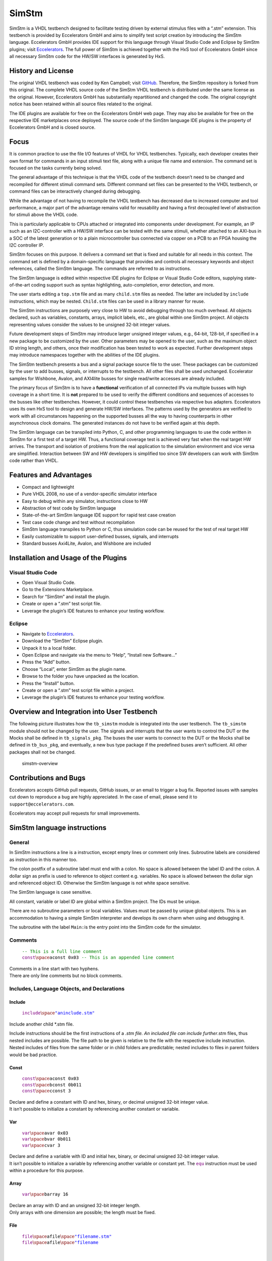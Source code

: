 
SimStm
======

SimStm is a VHDL testbench designed to facilitate testing driven by
external stimulus files with a “.stm” extension. This testbench is
provided by Eccelerators GmbH and aims to simplify test script creation
by introducing the SimStm language. Eccelerators GmbH provides IDE
support for this language through Visual Studio Code and Eclipse by
SimStm plugins; visit `Eccelerators <https://eccelerators.com>`__. The
full power of SimStm is achieved together with the HxS tool of
Eccelerators GmbH since all necessary SimStm code for the HW/SW
interfaces is generated by HxS.

History and License
-------------------

The original VHDL testbench was coded by Ken Campbell; visit
`GitHub <https://github.com/sckoarn/VHDL-Test-Bench>`__. Therefore, the
SimStm repository is forked from this original. The complete VHDL source
code of the SimStm VHDL testbench is distributed under the same license
as the original. However, Eccelerators GmbH has substantially
repartitioned and changed the code. The original copyright notice has
been retained within all source files related to the original.

The IDE plugins are available for free on the Eccelerators GmbH web
page. They may also be available for free on the respective IDE
marketplaces once deployed. The source code of the SimStm language IDE
plugins is the property of Eccelerators GmbH and is closed source.

Focus
-----

It is common practice to use the file I/O features of VHDL for VHDL
testbenches. Typically, each developer creates their own format for
commands in an input stimuli text file, along with a unique file name
and extension. The command set is focused on the tasks currently being
solved.

The general advantage of this technique is that the VHDL code of the
testbench doesn’t need to be changed and recompiled for different
stimuli command sets. Different command set files can be presented to
the VHDL testbench, or command files can be interactively changed during
debugging.

While the advantage of not having to recompile the VHDL testbench has
decreased due to increased computer and tool performance, a major part
of the advantage remains valid for reusability and having a first
decoupled level of abstraction for stimuli above the VHDL code.

This is particularly applicable to CPUs attached or integrated into
components under development. For example, an IP such as an
I2C-controller with a HW/SW interface can be tested with the same
stimuli, whether attached to an AXI-bus in a SOC of the latest
generation or to a plain microcontroller bus connected via copper on a
PCB to an FPGA housing the I2C controller IP.

SimStm focuses on this purpose. It delivers a command set that is fixed
and suitable for all needs in this context. The command set is defined
by a domain-specific language that provides and controls all necessary
keywords and object references, called the SimStm language. The commands
are referred to as instructions.

The SimStm language is edited within respective IDE plugins for Eclipse
or Visual Studio Code editors, supplying state-of-the-art coding support
such as syntax highlighting, auto-completion, error detection, and more.

The user starts editing a ``top.stm`` file and as many ``child.stm``
files as needed. The latter are included by ``include`` instructions,
which may be nested. ``Child.stm`` files can be used in a library manner
for reuse.

The SimStm instructions are purposely very close to HW to avoid
debugging through too much overhead. All objects declared, such as
variables, constants, arrays, implicit labels, etc., are global within
one SimStm project. All objects representing values consider the values
to be unsigned 32-bit integer values.

Future development steps of SimStm may introduce larger unsigned integer
values, e.g., 64-bit, 128-bit, if specified in a new package to be
customized by the user. Other parameters may be opened to the user, such
as the maximum object ID string length, and others, once their
modification has been tested to work as expected. Further development
steps may introduce namespaces together with the abilities of the IDE
plugins.

The SimStm testbench presents a bus and a signal package source file to
the user. These packages can be customized by the user to add busses,
signals, or interrupts to the testbench. All other files shall be used
unchanged. Eccelerator samples for Wishbone, Avalon, and AXI4lite busses
for single read/write accesses are already included.

The primary focus of SimStm is to have a **functional** verification of
all connected IPs via multiple busses with high coverage in a short
time. It is **not** prepared to be used to verify the different
conditions and sequences of accesses to the busses like other
testbenches. However, it could control these testbenches via respective
bus adapters. Eccelerators uses its own HxS tool to design and generate
HW/SW interfaces. The patterns used by the generators are verified to
work with all circumstances happening on the supported busses all the
way to having counterparts in other asynchronous clock domains. The
generated instances do not have to be verified again at this depth.

The SimStm language can be transpiled into Python, C, and other
programming languages to use the code written in SimStm for a first test
of a target HW. Thus, a functional coverage test is achieved very fast
when the real target HW arrives. The transport and isolation of problems
from the real application to the simulation environment and vice versa
are simplified. Interaction between SW and HW developers is simplified
too since SW developers can work with SimStm code rather than VHDL.

Features and Advantages
-----------------------

-  Compact and lightweight
-  Pure VHDL 2008, no use of a vendor-specific simulator interface
-  Easy to debug within any simulator, instructions close to HW
-  Abstraction of test code by SimStm language
-  State-of-the-art SimStm language IDE support for rapid test case
   creation
-  Test case code change and test without recompilation
-  SimStm language transpiles to Python or C, thus simulation code can
   be reused for the test of real target HW
-  Easily customizable to support user-defined busses, signals, and
   interrupts
-  Standard busses Axi4Lite, Avalon, and Wishbone are included

Installation and Usage of the Plugins
-------------------------------------

Visual Studio Code
~~~~~~~~~~~~~~~~~~

-  Open Visual Studio Code.
-  Go to the Extensions Marketplace.
-  Search for “SimStm” and install the plugin.
-  Create or open a “.stm” test script file.
-  Leverage the plugin’s IDE features to enhance your testing workflow.

Eclipse
~~~~~~~

-  Navigate to `Eccelerators <https://eccelerators.com>`__.
-  Download the “SimStm” Eclipse plugin.
-  Unpack it to a local folder.
-  Open Eclipse and navigate via the menu to “Help”, “Install new
   Software…”
-  Press the “Add” button.
-  Choose “Local”, enter SimStm as the plugin name.
-  Browse to the folder you have unpacked as the location.
-  Press the “Install” button.
-  Create or open a “.stm” test script file within a project.
-  Leverage the plugin’s IDE features to enhance your testing workflow.

Overview and Integration into User Testbench
--------------------------------------------

The following picture illustrates how the ``tb_simstm`` module is
integrated into the user testbench. The ``tb_simstm`` module should not
be changed by the user. The signals and interrupts that the user wants
to control the DUT or the Mocks shall be defined in ``tb_signals_pkg``.
The buses the user wants to connect to the DUT or the Mocks shall be
defined in ``tb_bus_pkg``, and eventually, a new bus type package if the
predefined buses aren’t sufficient. All other packages shall not be
changed.

.. figure:: https://github.com/eccelerators/simstm/assets/124497409/1f15e6b8-1587-4bd7-96a7-8ad51ebe7d05
   :alt: simstm-overview

   simstm-overview

Contributions and Bugs
----------------------

Eccelerators accepts GitHub pull requests, GitHub issues, or an email to
trigger a bug fix. Reported issues with samples cut down to reproduce a
bug are highly appreciated. In the case of email, please send it to
``support@eccelerators.com``.

Eccelerators may accept pull requests for small improvements.

SimStm language instructions
----------------------------

General
~~~~~~~

In SimStm instructions a line is a instruction, except empty lines or
comment only lines. Subroutine labels are considered as instruction in
this manner too.

The colon postfix of a subroutine label must end with a colon. No space
is allowed between the label ID and the colon. A dollar sign as prefix
is used to reference to object content e.g. variables. No space is
allowed between the dollar sign and referenced object ID. Otherwise the
SimStm language is not white space sensitive.

The SimStm language is case sensitive.

All constant, variable or label ID are global within a SimStm project.
The IDs must be unique.

There are no subroutine parameters or local variables. Values must be
passed by unique global objects. This is an accommodation to having a
simple SimStm interpreter and develops its own charm when using and
debugging it.

The subroutine with the label ``Main:``\ is the entry point into the
SimStm code for the simulator.

Comments
~~~~~~~~

   | :math:`{\color{green}\texttt{-- This is a full line comment}}`
   | :math:`{\color{purple}\texttt{const} \space \color{black}\texttt{aconst 0x03} \color{green}\texttt{ -- This is an appended line comment}}`

| Comments in a line start with two hyphens.
| There are only line comments but no block comments.

Includes, Language Objects, and Declarations
~~~~~~~~~~~~~~~~~~~~~~~~~~~~~~~~~~~~~~~~~~~~

Include
^^^^^^^

   :math:`{\color{purple}\texttt{include} \space \color{blue}\texttt{"aninclude.stm"}}`

Include another child \*.stm file.

Include instructions should be the first instructions of a *.stm file.
An included file can include further*.stm files, thus nested includes
are possible. The file path to be given is relative to the file with the
respective include instruction. Nested includes of files from the same
folder or in child folders are predictable; nested includes to files in
parent folders would be bad practice.

Const
^^^^^

   | :math:`{\color{purple}\texttt{const} \space \color{black}\texttt{aconst 0x03}}`
   | :math:`{\color{purple}\texttt{const} \space \color{black}\texttt{bconst 0b011}}`
   | :math:`{\color{purple}\texttt{const} \space \color{black}\texttt{cconst 3}}`

| Declare and define a constant with ID and hex, binary, or decimal
  unsigned 32-bit integer value.
| It isn’t possible to initialize a constant by referencing another
  constant or variable.

Var
^^^

   | :math:`{\color{purple}\texttt{var} \space \color{black}\texttt{avar 0x03}}`
   | :math:`{\color{purple}\texttt{var} \space \color{black}\texttt{bvar 0b011}}`
   | :math:`{\color{purple}\texttt{var} \space \color{black}\texttt{cvar 3}}`

| Declare and define a variable with ID and initial hex, binary, or
  decimal unsigned 32-bit integer value.
| It isn’t possible to initialize a variable by referencing another
  variable or constant yet. The :math:`{\color{purple}\texttt{equ}}`
  instruction must be used within a procedure for this purpose.

Array
^^^^^

   :math:`{\color{purple}\texttt{var} \space \color{black}\texttt{barray 16}}`

| Declare an array with ID and an unsigned 32-bit integer length.
| Only arrays with one dimension are possible; the length must be fixed.

File
^^^^

   | :math:`{\color{purple}\texttt{file} \space \color{black}\texttt{afile} \space \color{blue}\texttt{"filename.stm"}}`
   | :math:`{\color{purple}\texttt{file} \space \color{black}\texttt{afile} \space \color{blue}\texttt{"filename\\{\\}\\{\\}.stm"} \space \color{grey}\texttt{\\`}
     :raw-latex:`\color{black}`:raw-latex:`\texttt{index1}`
     :raw-latex:`\space `:raw-latex:`\color{grey}`\\texttt{\\\ :math:`} \color{black}\texttt{index2}}`

Declare a file with ID and file name.

The latter must be a relative path to the location of the main.stm file.
Text substitution by variables is allowed in file names. Thus, files can
be accessed in an indexed manner. The variables are evaluated each time
when a reference to a file is used in another instruction accessing a
file, e.g.,
:math:`{\color{purple}\texttt{file read all} \space \color{black}\texttt{afile} \space \color{black}\texttt{alines}}`.

Lines
^^^^^

   :math:`{\color{purple}\texttt{lines} \space \color{black}\texttt{alines}}`

| Declare a lines object with ID.
| The lines object contains an arbitrary number of line objects. It is
  defined to have no content when it is declared by default. It can grow
  or shrink dynamically by lines instructions accessing it, e.g.,
  :math:`{\color{purple}\texttt{lines insert array} \space \color{black}\texttt{alines} \space \color{black}\texttt{9} \space \color{black}\texttt{barray}}`.

Signal
^^^^^^

   :math:`{\color{purple}\texttt{signal} \space \color{black}\texttt{asignal}}`

Declare a signal object with ID.

The signal object associates a SimStm signal name with a signal number.
This signal number must be given in the tb_signal package by
customization and attached to a signal.

Bus
^^^

   :math:`{\color{purple}\texttt{bus} \space \color{black}\texttt{abus}}`

Declare a bus object with ID.

The signal object associates a SimStm bus name with a bus number. This
bus number must be given in the tb_bus package by customization and
attached to a bus.

Equations and Arithmetic Operations
~~~~~~~~~~~~~~~~~~~~~~~~~~~~~~~~~~~

equ
^^^

   | :math:`{\color{purple}\texttt{equ} \space \color{black}\texttt{operand1} \space \color{grey}\texttt{\\`}
     :raw-latex:`\color{black}`:raw-latex:`\texttt{operand2}`}$
   | :math:`{\color{purple}\texttt{equ} \space \color{black}\texttt{operand1} \space \color{black}\texttt{0xF0}}`

Copy the value of operand2 variable, constant, or numeric value into
variable operand1 value or copy the value 0xF0 into variable operand1
value.

add
^^^

   | :math:`{\color{purple}\texttt{add} \space \color{black}\texttt{operand1} \space \color{grey}\texttt{\\`}
     :raw-latex:`\color{black}`:raw-latex:`\texttt{operand2}`}$
   | :math:`{\color{purple}\texttt{add} \space \color{black}\texttt{operand1} \space \color{black}\texttt{0xF0}}`

Add variable or constant operand2 value to variable operand1 value or
add value 0xF0 to variable operand1 value. The resulting value of the
addition is in variable operand1 value after the operation.

sub
^^^

   | :math:`{\color{purple}\texttt{sub} \space \color{black}\texttt{operand1} \space \color{grey}\texttt{\\`}
     :raw-latex:`\color{black}`:raw-latex:`\texttt{operand2}`}$
   | :math:`{\color{purple}\texttt{sub} \space \color{black}\texttt{operand1} \space \color{black}\texttt{0xF0}}`

Subtract variable or constant operand2 value from variable operand1
value or subtract value 0xF0 from variable operand1 value. The resulting
value of the subtraction is in variable operand1 value after the
operation.

mul
^^^

   | :math:`{\color{purple}\texttt{mul} \space \color{black}\texttt{operand1} \space \color{grey}\texttt{\\`}
     :raw-latex:`\color{black}`:raw-latex:`\texttt{operand2}`}$
   | :math:`{\color{purple}\texttt{mul} \space \color{black}\texttt{operand1} \space \color{black}\texttt{0xF0}}`

Multiply variable or constant operand2 value with variable operand1
value or multiply value 0xF0 with variable operand1 value. The resulting
value of the multiplication is in variable operand1 value after the
operation.

div
^^^

   | :math:`{\color{purple}\texttt{div} \space \color{black}\texttt{operand1} \space \color{grey}\texttt{\\`}
     :raw-latex:`\color{black}`:raw-latex:`\texttt{operand2}`}$
   | :math:`{\color{purple}\texttt{div} \space \color{black}\texttt{operand1} \space \color{black}\texttt{0xF0}}`

Divide variable operand1 value by variable or constant operand2 value or
divide variable operand1 value by value 0xF0. The resulting value of the
division is in variable operand1 value after the operation.

and
^^^

   | :math:`{\color{purple}\texttt{and} \space \color{black}\texttt{operand1} \space \color{grey}\texttt{\\`}
     :raw-latex:`\color{black}`:raw-latex:`\texttt{operand2}`}$
   | :math:`{\color{purple}\texttt{and} \space \color{black}\texttt{operand1} \space \color{black}\texttt{0xF0}}`

Bitwise and variable or constant operand2 value with variable operand1
value or bitwise and value 0xF0 with variable operand1 value. The
resulting value of the bitwise and is in variable operand1 value after
the operation.

or
^^

   | :math:`{\color{purple}\texttt{or} \space \color{black}\texttt{operand1} \space \color{grey}\texttt{\\`}
     :raw-latex:`\color{black}`:raw-latex:`\texttt{operand2}`}$
   | :math:`{\color{purple}\texttt{or} \space \color{black}\texttt{operand1} \space \color{black}\texttt{0xF0}}`

Bitwise or variable or constant operand2 value with variable operand1
value or bitwise or value 0xF0 with variable operand1 value. The
resulting value of the bitwise or is in variable operand1 value after
the operation.

xor
^^^

   | :math:`{\color{purple}\texttt{xor} \space \color{black}\texttt{operand1} \space \color{grey}\texttt{\\`}
     :raw-latex:`\color{black}`:raw-latex:`\texttt{operand2}`}$
   | :math:`{\color{purple}\texttt{xor} \space \color{black}\texttt{operand1} \space \color{black}\texttt{0xF0}}`

Bitwise xor variable or constant operand2 value with variable operand1
value or bitwise xor value 0xF0 with variable operand1 value. The
resulting value of the bitwise xor is in variable operand1 value after
the operation.

shl
^^^

   | :math:`{\color{purple}\texttt{shl} \space \color{black}\texttt{operand1} \space \color{grey}\texttt{\\`}
     :raw-latex:`\color{black}`:raw-latex:`\texttt{operand2}`}$
   | :math:`{\color{purple}\texttt{shl} \space \color{black}\texttt{operand1} \space \color{black}\texttt{0xF0}}`

Bitwise shift left variable or constant operand2 value with variable
operand1 value or bitwise shift left value 0xF0 with variable operand1
value. The resulting value of the bitwise shift left is in variable
operand1 value after the operation.

shr
^^^

   | :math:`{\color{purple}\texttt{shr} \space \color{black}\texttt{operand1} \space \color{grey}\texttt{\\`}
     :raw-latex:`\color{black}`:raw-latex:`\texttt{operand2}`}$
   | :math:`{\color{purple}\texttt{shr} \space \color{black}\texttt{operand1} \space \color{black}\texttt{0xF0}}`

Bitwise shift right variable or constant operand2 value with variable
operand1 value or bitwise shift right value 0xF0 with variable operand1
value. The resulting value of the bitwise shift right is in variable
operand1 value after the operation.

inv
^^^

   | :math:`{\color{purple}\texttt{inv} \space \color{black}\texttt{operand1} \space \color{grey}\texttt{\\`}
     :raw-latex:`\color{black}`:raw-latex:`\texttt{operand2}`}$
   | :math:`{\color{purple}\texttt{inv} \space \color{black}\texttt{operand1} \space \color{black}\texttt{0xF0}}`

Bitwise invert variable operand1 value. The resulting value of the
bitwise invert is in variable operand1 value after the operation.

ld
^^

:math:`{\color{purple}\texttt{ld} \space \color{black}\texttt{operand1}}`

Calculate logarithmus dualis of variable operand1 value. The resulting
value is in variable operand1 value after the operation. The function
returns the number of the utmost set bit, e.g., 4 for the input 16. It
returns 0 for the input 0 too since this is the best approximation in a
natural number range. The user should handle this discontinuity if
another result or an error is expected.

Subroutines, Branches, and Loops
~~~~~~~~~~~~~~~~~~~~~~~~~~~~~~~~

proc and end proc
^^^^^^^^^^^^^^^^^

   | :math:`{\color{black}\texttt{aproc} \space \color{grey}\texttt{:}}`
   | :math:`{\color{purple}\texttt{proc}}`
   | :math:`{\color{black}\texttt{...}}`
   | :math:`{\color{black}\texttt{subroutine code}}`
   | :math:`{\color{black}\texttt{...}}`
   | :math:`{\color{purple}\texttt{end proc}}`

Code of a subroutine is placed between a proc and end proc instruction.
The subroutine name is a label placed on the line before the proc
instruction, e.g., aproc. The label ends with a colon as a label
indicator.

call
^^^^

   :math:`{\color{purple}\texttt{call} \space \color{grey}\texttt{\\`}
   :raw-latex:`\color{black}`:raw-latex:`\texttt{aproc}`}$

Branches execution to the subroutine with the label aproc and continues
execution with the next line when it returns from the subroutine after
it has reached an end proc or return instruction there.

return
^^^^^^

   :math:`{\color{purple}\texttt{return}}`

Returns to calling code from a subroutine.

interrupt and end interrupt
^^^^^^^^^^^^^^^^^^^^^^^^^^^

   | :math:`{\color{black}\texttt{ainterrupt} \space \color{grey}\texttt{:}}`
   | :math:`{\color{purple}\texttt{proc} \space \color{black}\texttt{ainterrupt}}`
   | :math:`{\color{black}\texttt{...}}`
   | :math:`{\color{black}\texttt{subroutine code}}`
   | :math:`{\color{black}\texttt{...}}`
   | :math:`{\color{purple}\texttt{end proc}}`

Code of an interrupt subroutine is placed between an interrupt and end
interrupt instruction. The interrupt subroutine name is a label placed
on the line before the proc instruction, e.g., ainterrupt. The label
ends with a colon as a label indicator. The label must be given in the
tbsignal package by customization and attached to a signal triggering
the interrupt. If necessary, the handling of nested interrupts must be
resolved there too.

if, elsif, else, and end if
^^^^^^^^^^^^^^^^^^^^^^^^^^^

   | :math:`{\color{purple}\texttt{if} \space \color{grey}\texttt{\\`}
     :raw-latex:`\color{black}`:raw-latex:`\texttt{avar}`
     :raw-latex:`\space `:raw-latex:`\color{grey}`:raw-latex:`\texttt{=}`
     :raw-latex:`\space `:raw-latex:`\color{grey}`\\texttt{\\\ :math:`} \color{black}\texttt{bvar}}`
   | :math:`{\color{black}\texttt{...}}`
   | :math:`{\color{purple}\texttt{elsif} \space \color{grey}\texttt{\\`}
     :raw-latex:`\color{black}`:raw-latex:`\texttt{avar}`
     :raw-latex:`\space `:raw-latex:`\color{grey}`:raw-latex:`\texttt{>}`
     :raw-latex:`\space `:raw-latex:`\color{black}`:raw-latex:`\texttt{0xABC}`}$
   | :math:`{\color{black}\texttt{...}}`
   | :math:`{\color{purple}\texttt{elsif} \space \color{black}\texttt{0x123} \space \color{grey}\texttt{<=} \space \color{grey}\texttt{\\`}
     :raw-latex:`\color{black}`:raw-latex:`\texttt{bvar}`}$
   | :math:`{\color{black}\texttt{...}}`
   | :math:`{\color{purple}\texttt{else}}`
   | :math:`{\color{black}\texttt{...}}`
   | :math:`{\color{purple}\texttt{end if}}`

Possible comparison operators are:
:math:`{\space \color{grey}\texttt{>= <= > < != =}}`

Compares 2 variables, constants, or numeric values and branches
execution to the next line if resolving to true. Otherwise, it branches
to the next elsif or else or end if instruction. The if instructions can
be nested.

loop
^^^^

   | :math:`{\color{purple}\texttt{loop} \space \color{grey}\texttt{\\`}
     :raw-latex:`\color{black}`:raw-latex:`\texttt{lvar}`}$
   | :math:`{\color{black}\texttt{...}}`
   | :math:`{\color{purple}\texttt{end loop}}`
   | :math:`{\color{purple}\texttt{loop} \space \color{black}\texttt{32}}`
   | :math:`{\color{black}\texttt{...}}`
   | :math:`{\color{purple}\texttt{end loop} \space }`

Executes a loop of the code between the loop and end loop instruction.
The number of times the loop should be executed is given after the loop
keyword. It can be a numeric value, a variable, or a constant. In case
of a variable, this number can be changed by code within the loop, e.g.,
to skip loops or end the loop earlier, due to the global nature of all
variables. No break or continue instructions are supported therefore.
The loop can be terminated by a return instruction too at any time,
which is a good practice.

abort
^^^^^

   :math:`{\color{purple}\texttt{abort}}`

Aborts the simulation with severity failure.

finish
^^^^^^

   :math:`{\color{purple}\texttt{abort}}`

Exits the simulation with severity note or error. The latter occurs only
if resume has been set to other values than 0, and there were verify
errors in verify instructions.

Array Access
~~~~~~~~~~~~

Array Set
^^^^^^^^^

   | :math:`{\color{purple}\texttt{array set} \space \color{black}\texttt{barray} \space \color{grey}\texttt{\\`}
     :raw-latex:`\color{black}`:raw-latex:`\texttt{pvar}`
     :raw-latex:`\space `:raw-latex:`\color{grey}`\\texttt{\\\ :math:`} \color{black}\texttt{avar}}`
   | :math:`{\color{purple}\texttt{array set} \space \color{black}\texttt{barray} \space \color{black}\texttt{5} \space \color{grey}\texttt{\\`}
     :raw-latex:`\color{black}`:raw-latex:`\texttt{avar}`}$
   | :math:`{\color{purple}\texttt{array set} \space \color{black}\texttt{barray} \space \color{grey}\texttt{\\`}
     :raw-latex:`\color{black}`:raw-latex:`\texttt{pvar}`
     :raw-latex:`\space `:raw-latex:`\color{black}`:raw-latex:`\texttt{5}`}$
   | :math:`{\color{purple}\texttt{array set} \space \color{black}\texttt{barray} \space \color{black}\texttt{3} \space \color{black}\texttt{5}}`

Set the value of an array at a position.

Array Get
^^^^^^^^^

   | :math:`{\color{purple}\texttt{array get} \space \color{black}\texttt{barray} \space \color{grey}\texttt{\\`}
     :raw-latex:`\color{black}`:raw-latex:`\texttt{pvar}`
     :raw-latex:`\space `:raw-latex:`\color{black}`:raw-latex:`\texttt{tvar}`}$
   | :math:`{\color{purple}\texttt{array get} \space \color{black}\texttt{barray} \space \color{black}\texttt{5} \space \color{black}\texttt{tvar}}`

Get the value of an array from a position.

Array Size
^^^^^^^^^^

   :math:`{\color{purple}\texttt{array size} \space \color{black}\texttt{barray} \space \color{grey}\texttt{\\`}
   :raw-latex:`\color{black}`:raw-latex:`\texttt{tvar}`}$

Get the size of an array.

Array Pointer Copy
^^^^^^^^^^^^^^^^^^

   :math:`{\color{purple}\texttt{array pointer copy} \space \color{black}\texttt{tarray} \space \color{black}\texttt{sarray}}`

Copy an array pointer; for example, ``tarray`` pointer is a copy of
``sarray`` pointer after the execution of the instruction. Used, for
instance, to hand over an array to a subroutine. Changes to the source
array happen in the target array too.

File Access
~~~~~~~~~~~

File Writeable
^^^^^^^^^^^^^^

   :math:`{\color{purple}\texttt{file writeable} \space \color{black}\texttt{afile} \space \color{black}\texttt{rvar}}`

Test if a file is writable. If the file is not present, it is created
without having content. The result is for STATUSOK 0, STATUSERROR 1,
STATUSNAMEERROR 2, STATUSMODEERROR 3 and may, in case of error, depend
on the operating system.

File Readable
^^^^^^^^^^^^^

   :math:`{\color{purple}\texttt{file readable} \space \color{black}\texttt{afile} \space \color{black}\texttt{rvar}}`

Test if a file is readable. The result is for STATUSOK 0, STATUSERROR 1,
STATUSNAMEERROR 2, STATUSMODEERROR 3 and may, in case of error, depend
on the operating system.

File Appendable
^^^^^^^^^^^^^^^

   :math:`{\color{purple}\texttt{file appendable} \space \color{black}\texttt{afile} \space \color{black}\texttt{rvar}}`

Test if a file is appendable. The result is for STATUSOK 0, STATUSERROR
1, STATUSNAMEERROR 2, STATUSMODEERROR 3 and may, in case of error,
depend on the operating system.

File Write
^^^^^^^^^^

   :math:`{\color{purple}\texttt{file write} \space \color{black}\texttt{afile} \space \color{black}\texttt{alines}}`

Write all lines of an ``alines`` object to a file. The file is
overwritten if it exists.

File Append
^^^^^^^^^^^

   :math:`{\color{purple}\texttt{file write} \space \color{black}\texttt{afile} \space \color{black}\texttt{alines}}`

Append all lines of an ``alines`` object to a file. The method will fail
if the file doesn’t exist.

File Read All
^^^^^^^^^^^^^

   :math:`{\color{purple}\texttt{file read all} \space \color{black}\texttt{afile} \space \color{black}\texttt{alines}}`

Read all lines of a file into an ``alines`` object.

File Read
^^^^^^^^^

   | :math:`{\color{purple}\texttt{file read} \space \color{black}\texttt{afile} \space \color{black}\texttt{alines} \space \color{grey}\texttt{\\`}
     :raw-latex:`\color{black}`:raw-latex:`\texttt{nvar}`}$
   | :math:`{\color{purple}\texttt{file read} \space \color{black}\texttt{afile} \space \color{black}\texttt{alines} \space \color{black}\texttt{10}}`

Read a number of lines from a file into an ``alines`` object. The first
read opens the file for read, following reads start at the line after
the last line which has been read by the previous read. Thus a file can
be read piecewise similar as it can be written piecewise by file append.
The piecewise read process of the file must be terminated by a file read
end instruction always. The number of concurrent file read processes is
limited to 4.

File Read End
^^^^^^^^^^^^^

   :math:`{\color{purple}\texttt{file read end} \space \color{black}\texttt{afile}}`

End the piecewise read process of a file.

File Pointer Copy
^^^^^^^^^^^^^^^^^

   :math:`{\color{purple}\texttt{file pointer copy} \space \color{black}\texttt{tfile} \space \color{black}\texttt{sfile}}`

Copy a file pointer; for example, ``tfile`` pointer is a copy of
``sfile`` pointer after the execution of the instruction. Used, for
instance, to hand over a file to a subroutine. Changes to the source
file happen in the target file too.

Lines Access
~~~~~~~~~~~~

Lines Get
^^^^^^^^^

   | :math:`{\color{purple}\texttt{lines get array} \space \color{black}\texttt{alines} \space \color{grey}\texttt{\\`}
     :raw-latex:`\color{black}`:raw-latex:`\texttt{pvar}`
     :raw-latex:`\space `:raw-latex:`\color{black}`:raw-latex:`\texttt{tarray}`
     :raw-latex:`\space `:raw-latex:`\color{black}`:raw-latex:`\texttt{rvar}`}$
   | :math:`{\color{purple}\texttt{lines set array} \space \color{black}\texttt{alines} \space \color{black}\texttt{9} \space \color{black}\texttt{tarray} \space \color{black}\texttt{rvar}}`

Get a line from a lines object at a given position and write its content
into an array. The line is expected to hold hex numbers (without 0x
prefix) separated by spaces (e.g., A123 BCF11 123 E333 would be 4 hex
numbers). The given array must be able to hold the number of found hex
numbers. It will not be filled completely if fewer than its size are
found. Numbers will be skipped if there are more hex numbers found than
the array can hold. The number of detected hex numbers is reported in a
result variable. Then the user can decide what action should follow a
mismatch.

Lines Set
^^^^^^^^^

   | :math:`{\color{purple}\texttt{lines set array} \space \color{black}\texttt{alines} \space \color{grey}\texttt{\\`}
     :raw-latex:`\color{black}`:raw-latex:`\texttt{pvar}`
     :raw-latex:`\space `:raw-latex:`\color{black}`:raw-latex:`\texttt{sarray}`}$
   | :math:`{\color{purple}\texttt{lines set array} \space \color{black}\texttt{alines} \space \color{black}\texttt{9} \space \color{black}\texttt{sarray}}`
   | :math:`{\color{purple}\texttt{lines set message} \space \color{black}\texttt{alines} \space \color{grey}\texttt{\\`}
     :raw-latex:`\color{black}`:raw-latex:`\texttt{pvar}`
     :raw-latex:`\space `:raw-latex:`\color{blue}`:raw-latex:`\texttt{"Some message to be written to a file later"}`}$
   | :math:`{\color{purple}\texttt{lines set message} \space \color{black}\texttt{alines} \space \color{grey}\texttt{\\`}
     :raw-latex:`\color{black}`:raw-latex:`\texttt{pvar}`
     :raw-latex:`\space `:raw-latex:`\color{blue}`:raw-latex:`\texttt{"Value1: \\{\\} Value2: \\{\\} to be written to a file later"}`:raw-latex:`\space `:raw-latex:`\color{grey}`\\texttt{\\\ :math:`} \color{black}\texttt{mvar1} \space \color{grey}\texttt{\\`}
     :raw-latex:`\color{black}`:raw-latex:`\texttt{mvar2}`}$

Set a line at a given position of a lines object. The line currently at
this position is overwritten. The line can be derived from an array or a
message. The message string can contain {} placeholders which are filled
by values of variables given after the message string.

Lines Insert
^^^^^^^^^^^^

   | :math:`{\color{purple}\texttt{lines insert array} \space \color{black}\texttt{alines} \space \color{grey}\texttt{\\`}
     :raw-latex:`\color{black}`:raw-latex:`\texttt{pvar}`
     :raw-latex:`\space `:raw-latex:`\color{black}`:raw-latex:`\texttt{sarray}`}$
   | :math:`{\color{purple}\texttt{lines insert array} \space \color{black}\texttt{alines} \space \color{black}\texttt{9} \space \color{black}\texttt{sarray}}`
   | :math:`{\color{purple}\texttt{lines insert message} \space \color{black}\texttt{alines} \space \color{grey}\texttt{\\`}
     :raw-latex:`\color{black}`:raw-latex:`\texttt{pvar}`
     :raw-latex:`\space `:raw-latex:`\color{blue}`:raw-latex:`\texttt{"Some message to be written to a file later"}`}$
   | :math:`{\color{purple}\texttt{lines insert message} \space \color{black}\texttt{alines} \space \color{grey}\texttt{\\`}
     :raw-latex:`\color{black}`:raw-latex:`\texttt{pvar}`
     :raw-latex:`\space `:raw-latex:`\color{blue}`:raw-latex:`\texttt{"Value1: \\{\\} Value2: \\{\\} to be written to a file later"}`
     :raw-latex:`\space `:raw-latex:`\color{grey}`\\texttt{\\\ :math:`} \color{black}\texttt{mvar1} \space \color{grey}\texttt{\\`}
     :raw-latex:`\color{black}`:raw-latex:`\texttt{mvar2}`}$

Insert a line at a given position of a lines object. The line currently
at this position is moved to the next position. The line can be derived
from an array or a message. The message string can contain {}
placeholders which are filled by values of variables given after the
message string.

Lines Append
^^^^^^^^^^^^

   | :math:`{\color{purple}\texttt{lines append array} \space \color{black}\texttt{alines} \space \color{black}\texttt{sarray}}`
   | :math:`{\color{purple}\texttt{lines append message} \space \color{black}\texttt{alines} \space \color{blue}\texttt{"Some message to be written to a file later"}}`
   | :math:`{\color{purple}\texttt{lines append message} \space \color{black}\texttt{alines} \space \color{blue}\texttt{"Value1: \\{\\} Value2: \\{\\} to be written to a file later"}\space \color{grey}\texttt{\\`}
     :raw-latex:`\color{black}`:raw-latex:`\texttt{mvar1}`
     :raw-latex:`\space `:raw-latex:`\color{grey}`\\texttt{\\\ :math:`} \color{black}\texttt{mvar2}}`

Append a line at the end of a lines object. The line can be derived from
an array or a message. The message string can contain {} placeholders
which are filled by values of variables given after the message string.

Lines Delete
^^^^^^^^^^^^

   | :math:`{\color{purple}\texttt{lines delete} \space \color{black}\texttt{alines} \space \color{grey}\texttt{\\`}
     :raw-latex:`\color{black}`:raw-latex:`\texttt{pvar}`}$
   | :math:`{\color{purple}\texttt{lines delete} \space \color{black}\texttt{alines} \space \color{black}\texttt{3}}`

Delete a line at a given position of a lines object. The next line is
moved to the given position if it exists.

Lines Size
^^^^^^^^^^

   :math:`{\color{purple}\texttt{lines size} \space \color{black}\texttt{alines} \space \color{black}\texttt{rvar}}`

Get the size of a lines object, which is the number of lines it contains
currently.

Lines Pointer Copy
^^^^^^^^^^^^^^^^^^

   :math:`{\color{purple}\texttt{lines pointer copy} \space \color{black}\texttt{tlines} \space \color{black}\texttt{slines}}`

Copy a lines pointer; for example, ``tlines`` pointer is a copy of
``slines``

Log
~~~

Log Message
^^^^^^^^^^^

   | :math:`{\color{purple}\texttt{log message} \space \color{grey}\texttt{\\`}
     :raw-latex:`\color{black}`:raw-latex:`\texttt{vvar}`
     :raw-latex:`\space `:raw-latex:`\color{blue}`:raw-latex:`\texttt{"A message to the console"}`}$
   | :math:`{\color{purple}\texttt{log message} \space \color{grey}\texttt{\\`}
     :raw-latex:`\color{black}`:raw-latex:`\texttt{vvar}`
     :raw-latex:`\space `:raw-latex:`\color{blue}`:raw-latex:`\texttt{"A message to the console\\{\\}\\{\\}"}`
     :raw-latex:`\space `:raw-latex:`\color{grey}`\\texttt{\\\ :math:`} \color{black}\texttt{mvar1} \space \color{grey}\texttt{\\`}
     :raw-latex:`\color{black}`:raw-latex:`\texttt{mvar2}`}$

Print a message at a given verbosity level to the console. The message
string can contain {} placeholders which are filled by values of
variables given after the message string.

Log Lines
^^^^^^^^^

   :math:`{\color{purple}\texttt{log lines} \space \color{grey}\texttt{\\`}
   :raw-latex:`\space `:raw-latex:`\color{black}`:raw-latex:`\texttt{vvar}`
   :raw-latex:`\space `:raw-latex:`\color{black}`:raw-latex:`\texttt{slines}`}$

Dump a lines object at a given verbosity level to the console.

Verbosity
^^^^^^^^^

   | :math:`{\color{purple}\texttt{verbosity} \space \color{grey}\texttt{\\`}
     :raw-latex:`\color{black}`:raw-latex:`\texttt{vvar}`}$
   | :math:`{\color{purple}\texttt{verbosity} \space \color{black}\texttt{20}}`

Usual practice is to use the following constants to set verbosity:

   | :math:`{\color{purple}\texttt{const} \space \color{black}\texttt{FAILURE} \space \color{black}\texttt{0}}`
   | :math:`{\color{purple}\texttt{const} \space \color{black}\texttt{WARNING} \space \color{black}\texttt{10}}`
   | :math:`{\color{purple}\texttt{const} \space \color{black}\texttt{INFO} \space \color{black}\texttt{20}}`

Sets the global verbosity for log messages. Log messages with a
verbosity level greater than the globally set verbosity are not printed
to the console. Of course, the global verbosity can be changed at any
point in the execution flow.

Wait
~~~~

   | :math:`{\color{purple}\texttt{wait} \space \color{grey}\texttt{\\`}
     :raw-latex:`\color{black}`:raw-latex:`\texttt{wvar}`}$
   | :math:`{\color{purple}\texttt{wait} \space \color{black}\texttt{10000}}`

Waits for the given number of nanoseconds.

Random Numbers
~~~~~~~~~~~~~~

Random
^^^^^^

   | :math:`{\color{purple}\texttt{random} \space \color{black}\texttt{tvar} \space \color{grey}\texttt{\\`}
     :raw-latex:`\color{black}`:raw-latex:`\texttt{minvar}`
     :raw-latex:`\color{grey}`\\texttt{\\\ :math:`} \space \color{black}\texttt{maxvar}}`
   | :math:`{\color{purple}\texttt{random} \space \color{black}\texttt{tvar} \space \color{black}\texttt{0} \space \color{black}\texttt{10}}`

Generates a random number greater or equal to the min value given and
less than the maximum number given.

Seed
^^^^

   | :math:`{\color{purple}\texttt{seed} \space \color{grey}\texttt{\\`}
     :raw-latex:`\color{black}`:raw-latex:`\texttt{svar}`}$
   | :math:`{\color{purple}\texttt{seed} \space \color{black}\texttt{10}}`

Set the internal start value for the random number generator.

Debug
~~~~~

Trace
^^^^^

   | :math:`{\color{purple}\texttt{trace} \space \color{grey}\texttt{\\`}
     :raw-latex:`\color{black}`:raw-latex:`\texttt{svar}`}$
   | :math:`{\color{purple}\texttt{trace} \space \color{black}\texttt{0b111}}`

The trace instruction enables or disables the output of trace
information when it is set at some point during the SimStm code
execution. Thus, e.g., the flow through complex if, elsif … trees can be
shown.

-  Setting the bit 0 in the given value prints the lines of code with
   some additional information.
-  Setting the bit 1 dumps all(!) objects before a line is executed.
-  Setting the bit 2 dumps all file names currently in use.

Marker
^^^^^^

   | :math:`{\color{purple}\texttt{marker} \space \color{grey}\texttt{\\`}
     :raw-latex:`\color{black}`:raw-latex:`\texttt{svar}`
     :raw-latex:`\space `:raw-latex:`\color{grey}`\\texttt{\\\ :math:`} \color{black}\texttt{lvar}}`
   | :math:`{\color{purple}\texttt{marker} \space \color{black}\texttt{0xF} \space \color{black}\texttt{0b1}}`

The ``tb_simstm`` entity has an output signal marker which is a
``std_logic_vector(15 downto 0)``. Thus there are 16 markers which can
be set ``0b1`` or ``0b0``. This should be used to mark occurrences
during the execution of the SimStm code so they can be found easily in
the waveform display. Beneath this, the ``Executing_Line`` and
``Executing_File`` ``tb_simstm`` intern variables are always present and
show the currently executed line of code.

Signal and Bus Access
~~~~~~~~~~~~~~~~~~~~~

Signal Write
^^^^^^^^^^^^

   | :math:`{\color{purple}\texttt{signal write} \space \color{black}\texttt{asignal} \space \color{grey}\texttt{\\`}
     :raw-latex:`\color{black}`:raw-latex:`\texttt{svar}`}$
   | :math:`{\color{purple}\texttt{signal write} \space \color{black}\texttt{asignal} \space \color{black}\texttt{0b11}}`

Write variable, constant, or numeric value to a signal.

Signal Read
^^^^^^^^^^^

   :math:`{\color{purple}\texttt{signal read} \space \color{black}\texttt{asignal} \space \color{black}\texttt{tvar}}`

Read the value of a signal into a variable.

Signal Verify
^^^^^^^^^^^^^

   | :math:`{\color{purple}\texttt{signal verify} \space \color{black}\texttt{asignal} \space \color{black}\texttt{tvar} \space \color{grey}\texttt{\\`}
     :raw-latex:`\color{black}`:raw-latex:`\texttt{evar}`
     :raw-latex:`\space `:raw-latex:`\color{grey}`\\texttt{\\\ :math:`} \color{black}\texttt{mvar}}`
   | :math:`{\color{purple}\texttt{signal verify} \space \color{black}\texttt{asignal} \space \color{black}\texttt{tvar} \space \color{black}\texttt{0x01} \space \color{black}\texttt{0x0F}}`

Read the value of a signal into a variable and compare it to an expected
value with a given mask. The expected value and mask can be variables,
constants, or numeric values. On mismatch, the simulation stops with
severity failure if the global resume is set to 0.

Bus Write
^^^^^^^^^

   | :math:`{\color{purple}\texttt{bus write} \space \color{black}\texttt{abus} \space \color{grey}\texttt{\\`}
     :raw-latex:`\color{black}`:raw-latex:`\texttt{svar}`}$
   | :math:`{\color{purple}\texttt{bus write} \space \color{black}\texttt{abus} \space \color{black}\texttt{0b11}}`

Write a variable, constant, or numeric value to a bus.

Bus Read
^^^^^^^^

   :math:`{\color{purple}\texttt{bus read} \space \color{black}\texttt{abus} \space \color{black}\texttt{tvar}}`

Read the value of a bus into a variable.

Bus Verify
^^^^^^^^^^

   | :math:`{\color{purple}\texttt{bus verify} \space \color{black}\texttt{abus} \space \color{black}\texttt{tvar} \space \color{grey}\texttt{\\`}
     :raw-latex:`\color{black}`:raw-latex:`\texttt{evar}`
     :raw-latex:`\space `:raw-latex:`\color{grey}`\\texttt{\\\ :math:`} \color{black}\texttt{mvar}}`
   | :math:`{\color{purple}\texttt{bus verify} \space \color{black}\texttt{abus} \space \color{black}\texttt{tvar} \space \color{black}\texttt{0x01} \space \color{black}\texttt{0x0F}}`

Read the value of a bus into a variable and compare it to an expected
value with a given mask. The expected value and mask can be variables,
constants, or numeric values. On mismatch, the simulation stops with
severity failure if the global resume is set to 0; otherwise, it
continues and reports an error.

Bus Timeout
^^^^^^^^^^^

   | :math:`{\color{purple}\texttt{bus timeout} \space \color{black}\texttt{abus} \space \color{grey}\texttt{\\`}
     :raw-latex:`\color{black}`:raw-latex:`\texttt{svar}`}$
   | :math:`{\color{purple}\texttt{bus timeout} \space \color{black}\texttt{abus} \space \color{black}\texttt{1000}}`

Sets the timeout in nanoseconds to wait for a bus access to end. On
violation, the simulation stops with severity failure always.

Resume
^^^^^^

   | :math:`{\color{purple}\texttt{resume} \space \color{grey}\texttt{\\`}
     :raw-latex:`\color{black}`:raw-latex:`\texttt{EXIT\\_ON\\_VERIFY\\_ERROR}`}$
   | :math:`{\color{purple}\texttt{resume} \space \color{black}\texttt{0}}`

| Usual practice is to use the following constants to set verbosity:
| :math:`{\color{purple}\texttt{const} \space \color{black}\texttt{RESUME\\_ON\\_VERIFY\\_ERROR} \space \color{black}\texttt{1}}`
| :math:`{\color{purple}\texttt{const} \space \color{black}\texttt{EXIT\\_ON\\_VERIFY\\_ERROR} \space \color{black}\texttt{0}}`

Sets the global resume behavior for verify instructions. On a verify
mismatch, the simulation stops with severity failure if the global
resume is set to 0; otherwise, it continues and reports an error.

Examples
--------

Hello World
~~~~~~~~~~~

   | :math:`{\color{purple}\texttt{const} \space \color{black}\texttt{YEAR} \space \color{black}\texttt{0x2023} }`
   | :math:`{\color{purple}\texttt{var} \space \color{black}\texttt{month} \space \color{black}\texttt{0x11}}`
   | :math:`{\color{purple}\texttt{var} \space \color{black}\texttt{day} \space \color{black}\texttt{0x22}}`

   | :math:`{\color{black}\texttt{Main} \space \color{grey}\texttt{:}}`
   | :math:`{\color{purple}\texttt{proc}}`
   | :math:`{\space \space \space \space \color{purple}\texttt{loop} \space \color{black}\texttt{3} }`
   | :math:`{\space \space \space \space \space \space \space \space \color{green}\texttt{-- currently values are printed in hex format only}}`
   | :math:`{\space \space \space \space \space \space \space \space \color{purple}\texttt{log message} \space \color{black}\texttt{0} \space \color{blue}\texttt{"Hello World \\{\\}-\\{\\}-\\{\\}"} \space \color{grey}\texttt{\\`}
     :raw-latex:`\color{black}`:raw-latex:`\texttt{YEAR}`
     :raw-latex:`\space `:raw-latex:`\color{grey}`\\texttt{\\\ :math:`} \color{black}\texttt{month} \space \color{grey}\texttt{\\`}
     :raw-latex:`\color{black}`:raw-latex:`\texttt{day}`}$
   | :math:`{\space \space \space \space \color{purple}\texttt{end loop}}`

   | :math:`{\color{purple}\texttt{finish}}`
   | :math:`{\color{purple}\texttt{end proc}}`

This example is a unit test too and can be found in the repository
folder `test/others/hello_world <./test/others/hello_world>`__.

An demonstration of all commands is in the file
`command_list.stm <./command_list.stm>`__ in the repository root
folder..

Unit Tests
~~~~~~~~~~

The test folder contains unittest for all commands. Thus all commands
are verified for each release by regression tests.

SPI Controller
~~~~~~~~~~~~~~

A complex real-world example is found in the eccelerators spi_controller
repository on GitHub, see
https://github.com/eccelerators/spi-controller.
